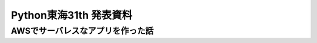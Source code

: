 ==============================
Python東海31th 発表資料
==============================

AWSでサーバレスなアプリを作った話
==================================
